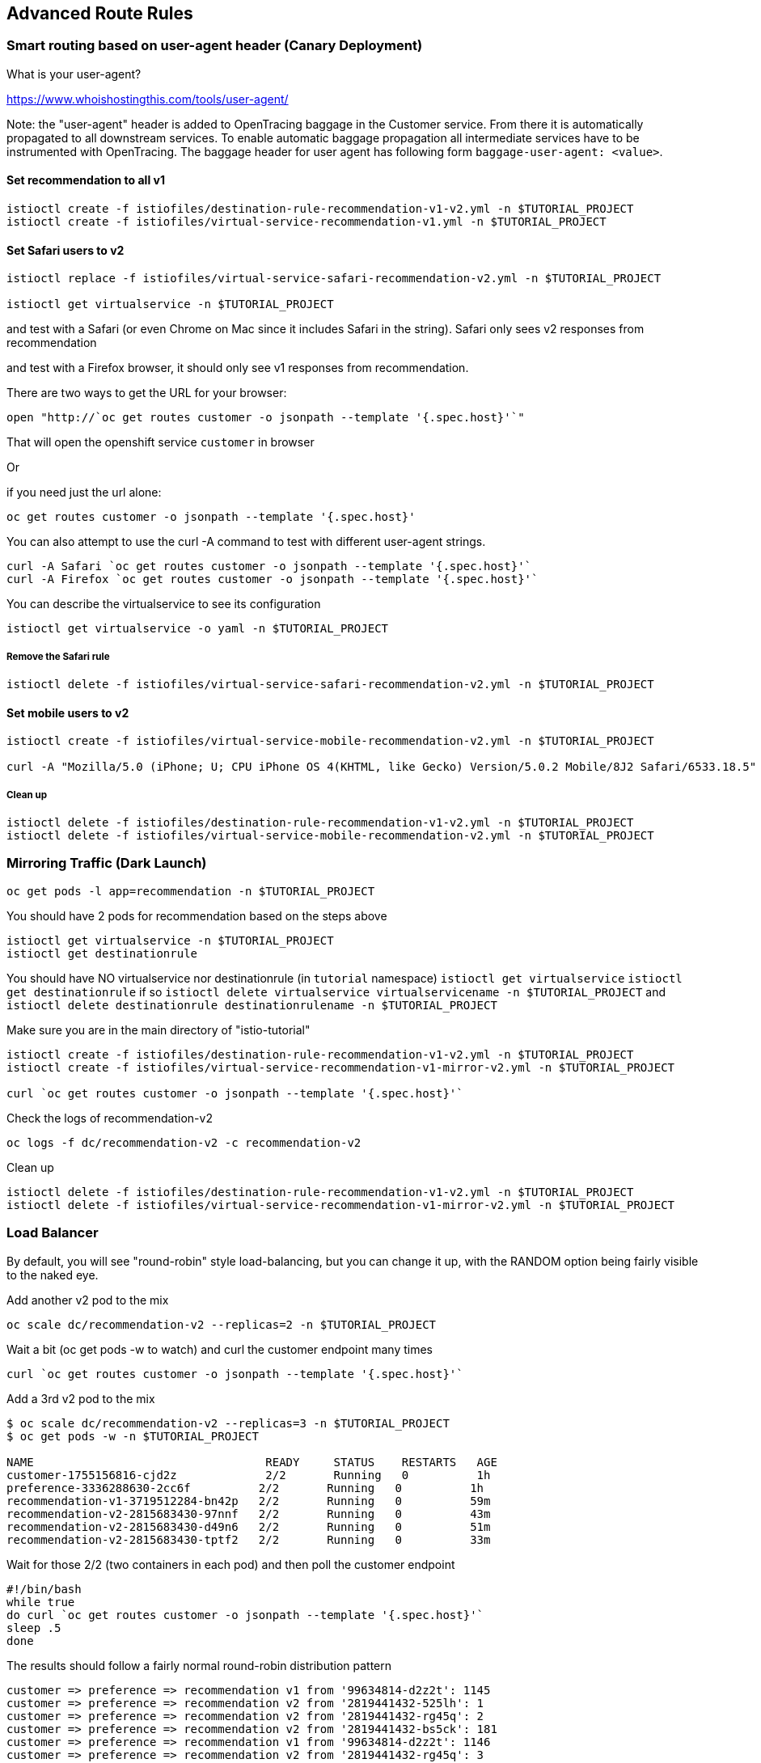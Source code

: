== Advanced Route Rules

=== Smart routing based on user-agent header (Canary Deployment)

What is your user-agent?

https://www.whoishostingthis.com/tools/user-agent/[https://www.whoishostingthis.com/tools/user-agent/]

Note: the "user-agent" header is added to OpenTracing baggage in the Customer service. From
there it is automatically propagated to all downstream services. To enable automatic
baggage propagation all intermediate services have to be instrumented with OpenTracing.
The baggage header for user agent has following form `baggage-user-agent: <value>`.

==== Set recommendation to all v1

[source,bash]
----
istioctl create -f istiofiles/destination-rule-recommendation-v1-v2.yml -n $TUTORIAL_PROJECT
istioctl create -f istiofiles/virtual-service-recommendation-v1.yml -n $TUTORIAL_PROJECT
----

==== Set Safari users to v2

[source,bash]
----
istioctl replace -f istiofiles/virtual-service-safari-recommendation-v2.yml -n $TUTORIAL_PROJECT

istioctl get virtualservice -n $TUTORIAL_PROJECT
----

and test with a Safari (or even Chrome on Mac since it includes Safari in the string). Safari only sees v2 responses from recommendation

and test with a Firefox browser, it should only see v1 responses from recommendation.

There are two ways to get the URL for your browser:

[source,bash]
----
open "http://`oc get routes customer -o jsonpath --template '{.spec.host}'`"
----

That will open the openshift service `customer` in browser

Or

if you need just the url alone:

[source,bash]
----
oc get routes customer -o jsonpath --template '{.spec.host}'
----

You can also attempt to use the curl -A command to test with different user-agent strings. 

[source,bash]
----
curl -A Safari `oc get routes customer -o jsonpath --template '{.spec.host}'`
curl -A Firefox `oc get routes customer -o jsonpath --template '{.spec.host}'`
----

You can describe the virtualservice to see its configuration

[source,bash]
----
istioctl get virtualservice -o yaml -n $TUTORIAL_PROJECT
----

===== Remove the Safari rule

[source,bash]
----
istioctl delete -f istiofiles/virtual-service-safari-recommendation-v2.yml -n $TUTORIAL_PROJECT
----

==== Set mobile users to v2

[source,bash]
----
istioctl create -f istiofiles/virtual-service-mobile-recommendation-v2.yml -n $TUTORIAL_PROJECT

curl -A "Mozilla/5.0 (iPhone; U; CPU iPhone OS 4(KHTML, like Gecko) Version/5.0.2 Mobile/8J2 Safari/6533.18.5" `oc get routes customer -o jsonpath --template '{.spec.host}'`
----

===== Clean up

[source,bash]
----
istioctl delete -f istiofiles/destination-rule-recommendation-v1-v2.yml -n $TUTORIAL_PROJECT
istioctl delete -f istiofiles/virtual-service-mobile-recommendation-v2.yml -n $TUTORIAL_PROJECT
----

=== Mirroring Traffic (Dark Launch)

[source,bash]
----
oc get pods -l app=recommendation -n $TUTORIAL_PROJECT
----

You should have 2 pods for recommendation based on the steps above

[source,bash]
----
istioctl get virtualservice -n $TUTORIAL_PROJECT
istioctl get destinationrule
----

You should have NO virtualservice nor destinationrule (in `tutorial` namespace) `istioctl get virtualservice` `istioctl get destinationrule` 
if so `istioctl delete virtualservice virtualservicename -n $TUTORIAL_PROJECT` and `istioctl delete destinationrule destinationrulename -n $TUTORIAL_PROJECT`

Make sure you are in the main directory of "istio-tutorial"

[source,bash]
----
istioctl create -f istiofiles/destination-rule-recommendation-v1-v2.yml -n $TUTORIAL_PROJECT
istioctl create -f istiofiles/virtual-service-recommendation-v1-mirror-v2.yml -n $TUTORIAL_PROJECT

curl `oc get routes customer -o jsonpath --template '{.spec.host}'`
----

Check the logs of recommendation-v2

[source,bash]
----
oc logs -f dc/recommendation-v2 -c recommendation-v2
----

Clean up

[source,bash]
----
istioctl delete -f istiofiles/destination-rule-recommendation-v1-v2.yml -n $TUTORIAL_PROJECT
istioctl delete -f istiofiles/virtual-service-recommendation-v1-mirror-v2.yml -n $TUTORIAL_PROJECT
----

=== Load Balancer

By default, you will see "round-robin" style load-balancing, but you can change it up, with the RANDOM option being fairly visible to the naked eye.

Add another v2 pod to the mix

[source,bash]
----
oc scale dc/recommendation-v2 --replicas=2 -n $TUTORIAL_PROJECT
----

Wait a bit (oc get pods -w to watch)
and curl the customer endpoint many times

[source,bash]
----
curl `oc get routes customer -o jsonpath --template '{.spec.host}'`
----

Add a 3rd v2 pod to the mix

[source,bash]
----
$ oc scale dc/recommendation-v2 --replicas=3 -n $TUTORIAL_PROJECT
$ oc get pods -w -n $TUTORIAL_PROJECT

NAME                                  READY     STATUS    RESTARTS   AGE
customer-1755156816-cjd2z             2/2       Running   0          1h
preference-3336288630-2cc6f          2/2       Running   0          1h
recommendation-v1-3719512284-bn42p   2/2       Running   0          59m
recommendation-v2-2815683430-97nnf   2/2       Running   0          43m
recommendation-v2-2815683430-d49n6   2/2       Running   0          51m
recommendation-v2-2815683430-tptf2   2/2       Running   0          33m
----

Wait for those 2/2 (two containers in each pod) and then poll the customer endpoint

[source,bash]
----
#!/bin/bash
while true
do curl `oc get routes customer -o jsonpath --template '{.spec.host}'`
sleep .5
done
----

The results should follow a fairly normal round-robin distribution pattern

[source,bash]
----
customer => preference => recommendation v1 from '99634814-d2z2t': 1145
customer => preference => recommendation v2 from '2819441432-525lh': 1
customer => preference => recommendation v2 from '2819441432-rg45q': 2
customer => preference => recommendation v2 from '2819441432-bs5ck': 181
customer => preference => recommendation v1 from '99634814-d2z2t': 1146
customer => preference => recommendation v2 from '2819441432-rg45q': 3
customer => preference => recommendation v2 from '2819441432-rg45q': 4
customer => preference => recommendation v2 from '2819441432-bs5ck': 182
----

Now, add the Random LB DestinationPolicy

[source,bash]
----
istioctl create -f istiofiles/destination-rule-recommendation_lb_policy_app.yml -n $TUTORIAL_PROJECT
----

And you should see a different pattern of which pod is being selected

[source,bash]
----
customer => preference => recommendation v2 from '2819441432-rg45q': 10
customer => preference => recommendation v2 from '2819441432-525lh': 3
customer => preference => recommendation v2 from '2819441432-rg45q': 11
customer => preference => recommendation v1 from '99634814-d2z2t': 1153
customer => preference => recommendation v1 from '99634814-d2z2t': 1154
customer => preference => recommendation v1 from '99634814-d2z2t': 1155
customer => preference => recommendation v2 from '2819441432-rg45q': 12
customer => preference => recommendation v2 from '2819441432-525lh': 4
customer => preference => recommendation v2 from '2819441432-525lh': 5
customer => preference => recommendation v2 from '2819441432-rg45q': 13
customer => preference => recommendation v2 from '2819441432-rg45q': 14
----

Clean up

[source,bash]
----
istioctl delete -f istiofiles/destination-rule-recommendation_lb_policy_app.yml -n $TUTORIAL_PROJECT

oc scale dc/recommendation-v2 --replicas=1 -n $TUTORIAL_PROJECT
----
